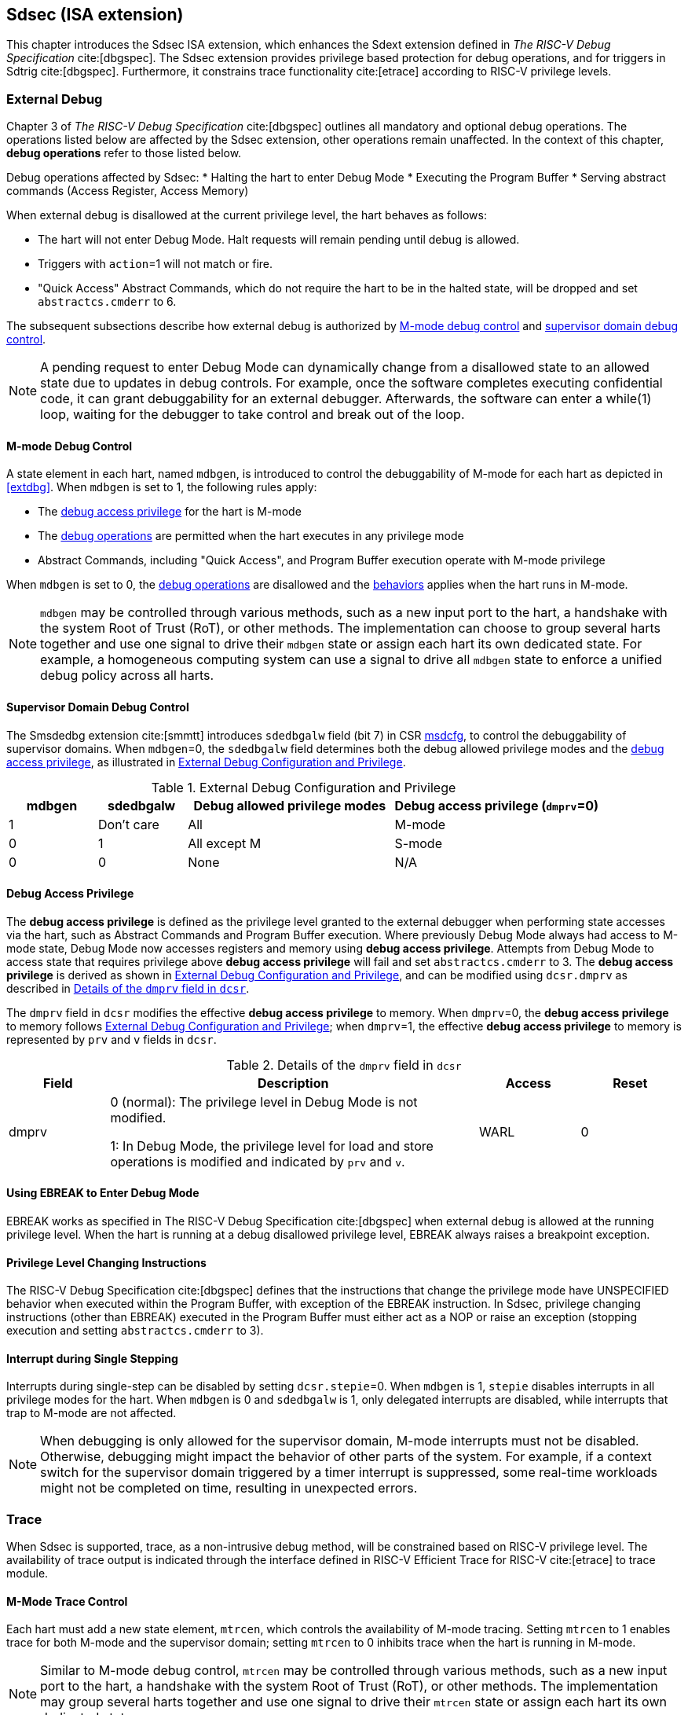 [[Sdsec]]
== Sdsec (ISA extension)

This chapter introduces the Sdsec ISA extension, which enhances the Sdext extension defined in _The RISC-V Debug Specification_ cite:[dbgspec]. The Sdsec extension provides privilege based protection for debug operations, and for triggers in Sdtrig cite:[dbgspec]. Furthermore, it constrains trace functionality cite:[etrace] according to RISC-V privilege levels.

[[sdsecextdbg]]
=== External Debug

Chapter 3 of _The RISC-V Debug Specification_ cite:[dbgspec] outlines all mandatory and optional debug operations. The operations listed below are affected by the Sdsec extension, other operations remain unaffected. In the context of this chapter, *debug operations* refer to those listed below.

[[dbops]]
Debug operations affected by Sdsec: 
* Halting the hart to enter Debug Mode
* Executing the Program Buffer
* Serving abstract commands (Access Register, Access Memory)

When external debug is disallowed at the current privilege level, the hart behaves as follows: 

[[dbgdisallowed]]
* The hart will not enter Debug Mode. Halt requests will remain pending until debug is allowed.  
* Triggers with `action`=1 will not match or fire.
* "Quick Access" Abstract Commands, which do not require the hart to be in the halted state, will be dropped and set `abstractcs.cmderr` to 6.

The subsequent subsections describe how external debug is authorized by <<mdbgctl, M-mode debug control>> and <<submdbgctl, supervisor domain debug control>>.

[NOTE]
A pending request to enter Debug Mode can dynamically change from a disallowed state to an allowed state due to updates in debug controls. For example, once the software completes executing confidential code, it can grant debuggability for an external debugger. Afterwards, the software can enter a while(1) loop, waiting for the debugger to take control and break out of the loop.

[[mdbgctl]]
==== M-mode Debug Control

A state element in each hart, named `mdbgen`, is introduced to control the debuggability of M-mode for each hart as depicted in <<extdbg>>. When `mdbgen` is set to 1, the following rules apply:

- The <<dbgaccpriv, debug access privilege>> for the hart is M-mode
- The <<dbops, debug operations>> are permitted when the hart executes in any privilege mode
- Abstract Commands, including "Quick Access", and Program Buffer execution operate with M-mode privilege

When `mdbgen` is set to 0, the <<dbops, debug operations>> are disallowed and the <<dbgdisallowed, behaviors>> applies when the hart runs in M-mode. 

[NOTE]
`mdbgen` may be controlled through various methods, such as a new input port to the hart, a handshake with the system Root of Trust (RoT), or other methods. The implementation can choose to group several harts together and use one signal to drive their `mdbgen` state or assign each hart its own dedicated state. For example, a homogeneous computing system can use a signal to drive all `mdbgen` state to enforce a unified debug policy across all harts.

[[submdbgctl]]
==== Supervisor Domain Debug Control
The Smsdedbg extension cite:[smmtt] introduces `sdedbgalw` field (bit 7) in CSR <<Sdseccsr,msdcfg>>, to control the debuggability of supervisor domains. When `mdbgen`=0, the `sdedbgalw` field determines both the debug allowed privilege modes and the <<dbgaccpriv, debug access privilege>>, as illustrated in <<dbgpriv>>. 

[[dbgpriv]]
[options="header"]
[cols="15%,15%,35%,35%"]
.External Debug Configuration and Privilege
|============================================
| mdbgen | sdedbgalw | Debug allowed privilege modes | Debug access privilege (`dmprv`=0) 
| 1      | Don't care      | All                      | M-mode
| 0      | 1      | All except M                      | S-mode
| 0      | 0      | None                              | N/A
|============================================

[[dbgaccpriv]]
==== Debug Access Privilege
The *debug access privilege* is defined as the privilege level granted to the external debugger when performing state accesses via the hart, such as Abstract Commands and Program Buffer execution. Where previously Debug Mode always had access to M-mode state, Debug Mode now accesses registers and memory using *debug access privilege*. Attempts from Debug Mode to access state that requires privilege above *debug access privilege* will fail and set `abstractcs.cmderr` to 3. The *debug access privilege* is derived as shown in <<dbgpriv>>, and can be modified using `dcsr.dmprv` as described in <<dmprv>>.

The `dmprv` field in `dcsr` modifies the effective *debug access privilege* to memory. When `dmprv`=0, the *debug access privilege* to memory follows <<dbgpriv>>; when `dmprv`=1, the effective *debug access privilege* to memory is represented by `prv` and `v` fields in `dcsr`. 

[[dmprv]]
.Details of the `dmprv` field in `dcsr`
[options="header"]
[cols="15%,55%,15%,15%"]
|=================================================================================================================================================================
| Field | Description                                                                                                                          | Access | Reset  
| dmprv | 0 (normal): The privilege level in Debug Mode is not modified.

1: In Debug Mode, the privilege level for load and store operations is modified and indicated by `prv` and `v`.| WARL   | 0      
|=================================================================================================================================================================

==== Using EBREAK to Enter Debug Mode

EBREAK works as specified in The RISC-V Debug Specification cite:[dbgspec] when external debug is allowed at the running privilege level. When the hart is running at a debug disallowed privilege level, EBREAK always raises a breakpoint exception.

==== Privilege Level Changing Instructions

The RISC-V Debug Specification cite:[dbgspec] defines that the instructions that change the privilege mode have UNSPECIFIED behavior when executed within the Program Buffer, with exception of the EBREAK instruction. In Sdsec, privilege changing instructions (other than EBREAK) executed in the Program Buffer must either act as a NOP or raise an exception (stopping execution and setting `abstractcs.cmderr` to 3).

==== Interrupt during Single Stepping

Interrupts during single-step can be disabled by setting `dcsr.stepie`=0. When `mdbgen` is 1, `stepie` disables interrupts in all privilege modes for the hart. When `mdbgen` is 0 and `sdedbgalw` is 1, only delegated interrupts are disabled, while interrupts that trap to M-mode are not affected.

[NOTE]
When debugging is only allowed for the supervisor domain, M-mode interrupts must not be disabled. Otherwise, debugging might impact the behavior of other parts of the system. For example, if a context switch for the supervisor domain triggered by a timer interrupt is suppressed, some real-time workloads might not be completed on time, resulting in unexpected errors.

=== Trace
When Sdsec is supported, trace, as a non-intrusive debug method, will be constrained based on RISC-V privilege level. The availability of trace output is indicated through the interface defined in RISC-V Efficient Trace for RISC-V cite:[etrace] to trace module. 

==== M-Mode Trace Control 
Each hart must add a new state element, `mtrcen`, which controls the availability of M-mode tracing. Setting `mtrcen` to 1 enables trace for both M-mode and the supervisor domain; setting `mtrcen` to 0 inhibits trace when the hart is running in M-mode.

[NOTE]
Similar to M-mode debug control, `mtrcen` may be controlled through various methods, such as a new input port to the hart, a handshake with the system Root of Trust (RoT), or other methods. The implementation may group several harts together and use one signal to drive their `mtrcen` state or assign each hart its own dedicated state. 

==== Supervisor Domain Trace Control 
The Smsdetrc extension introduces `sdetrcalw` field (bit 8) in CSR <<Sdseccsr,msdcfg>> within a hart. The trace availability for a hart in supervisor domain is determined by the `sdetrcalw` field and `mtrcen`. If either `sdetrcalw` or `mtrcen` is set to 1,  trace can be allowed when the hart runs in the supervisor domain. 

When both `sdetrcalw` and `mtrcen` are set to 0, trace is inhibited at all privilege levels. 

=== Triggers (Sdtrig)

Triggers configured to enter Debug Mode can only fire or match when external debug is allowed, as outlined in <<dbgpriv>>. 

[NOTE]
Implementations must ensure that pending triggers intending to enter Debug Mode match or fire only when the hart is in a state where debug is allowed. For example, if an interrupt traps the hart to a debug-disallowed privilege mode, the trigger can only take effect either before the privilege is updated and control flow is transferred to the trap handler, or after the interrupt is completely handled and returns from the trap handler. The implementation must prevent Debug Mode from being entered in an intermediate state where privilege is changed or the PC is updated. This also applies to scenarios where a trigger is configured to enter Debug Mode before instruction execution and an interrupt occurs simultaneously.

==== M-mode Accessibility to `dmode` 
 
When Sdsec extension is implemented, `dmode` is read/write for both M-mode and Debug Mode when `mdbgen` is 0, and remains only accessible to Debug Mode when `mdbgen` is 1.

[NOTE]
M-mode is given write access to `dmode` to allow it to save/restore trigger context on behalf of a supervisor debugger. Otherwise a trigger could serve as a side-channel to debug disallowed supervisor domains. The trigger may raise a breakpoint exception in a supervisor domain where debugging is disallowed. This could allow the external debugger to indirectly observe the state from the debug disallowed supervisor domain (PC, data address, etc.) and may even result in a Denial of Service (DoS). By making `dmode` M-mode accessible when `mdbgen` is 0, such an attack can be mitigated by having M-mode firmware switch the trigger context at supervisor domain boundary.

==== External Triggers

The external trigger outputs (with `action` = 8/9) will not fire or match when the privilege level of the hart exceeds debug allowed privilege as specified in <<dbgpriv>>.

The external trigger input can be driven by any input signals, e.g. the external trigger output from another hart, interrupt signals, etc. The input signals cause the trigger (with `action` = 1) to fire only when the hart is allowed to debug. The initiators of these signals are responsible for determining whether the signal is allowed to assert. For example, if the external trigger input of hart _i_ is connected to external trigger output of hart _j_, the assertion of output signal from hart _j_ is determined by its own allowed privilege level for debug. The output signal of hart _j_ must not assert when debug is disallowed. Similarly, signals from other modules in the system are managed by the individual module. When the module is not debug allowed, the signal connected to external trigger input must not be asserted.

[NOTE]
This represents a balance between usability and hardware complexity. There may be instances where the triggers are linked across different privilege levels (e.g., from S-mode to M-mode), while the external debugger may only have access with S-mode privilege. The external debugger should not modify the chain, because it could be suppressed or incorrectly match or fire in M-mode.

=== CSRs

[[ssdextcsr]]
==== Extension of Sdext CSR

===== Extended `dcsr`

The `dmprv` is added as bit 18 in `dcsr` to modify the *debug access privilege* for memory load and store operations, as defined in <<dbgaccpriv>>.  

[caption="Register {counter:rimage}: ", reftext="Register {rimage}"]
[title="The `dmprv` field in debug control and status register (dcsr)"]
[id=csr_dmprv]
[wavedrom, ,svg]
....
{reg: [
  {bits:   20, name: ' '},
  {bits:   1, name: 'mdprv'},
  {bits:   11, name: ' '},
], config:{lanes: 3, hspace:1024}}
....

The maximum privilege level that can be configured in `prv` and `v` is determined in <<maxdbgpriv>>. The fields retain legal values when the `prv` and `v` are configured with an illegal privilege level. Illegal privilege levels include unsupported levels and any level higher than the maximum allowed debug privilege. 

[[maxdbgpriv]]
[options="header"]
.Maximum Allowed Resume Privilege Mode
|=========================================
| mdbgen | sdedbgalw | Maximum privilege allowed on resume
| 1      | Don't care      | M
| 0      | 1      | S(HS)
| 0      | 0      | None
|=========================================

===== `Sdcsr` and `sdpc`

The `sdcsr` and `sdpc` registers provide supervisor read/write access to the `dcsr` and `dpc` registers respectively. They are only accessible in Debug Mode. 

.Allocated addresses for supervisor shadow of Debug Mode CSR  
[options="header"]
[cols="25%,25%,50%"]
|============================================================================================
| Number   | Name       | Descirption
| 0xaaa    | sdcsr      | Supervisor debug control and status register.
| 0xaaa    | sdpc       | Supervisor debug program counter. 
|============================================================================================

The `sdcsr` register exposes a subset of `dcsr`, formatted as shown in <<sdcsr32>>, while the `sdpc` register provides full access to `dpc`.

[NOTE]
Unlike `dcsr` and `dpc`, the `dscratch*` registers do not have a supervisor access mechanism, and external debuggers with S-mode privilege cannot not use them.

[caption="Register {counter:rimage}: ", reftext="Register {rimage}"]
[title="Supervisor debug control and status register (sdcsr)"]
[id=sdcsr32]
[wavedrom, ,svg]
....
{reg: [
  {bits:   1, name: 'prv'},
  {bits:   1, name: '0'},
  {bits:   1, name: 'step'},
  {bits:   1, name: '0'},
  {bits:   1, name: '0'},
  {bits:   1, name: 'v'},
  {bits:   3, name: 'cause'},
  {bits:   1, name: '0'},
  {bits:   1, name: '0'},
  {bits:   1, name: 'stepie'},
  {bits:   1, name: 'ebreaku'},
  {bits:   1, name: 'ebreaks'},
  {bits:   1, name: '0'},
  {bits:   1, name: '0'},
  {bits:   1, name: 'ebreakvu'},
  {bits:   1, name: 'ebreakvs'},
  {bits:   2, name: '0'},
  {bits:   1, name: 'dmprv'},
  {bits:   3, name: '0'},
  {bits:   3, name: 'extcause'},
  {bits:   1, name: '0'},
  {bits:   4, name: 'debugver'}
], config:{lanes: 3, hspace:1024}}
....

[NOTE]
The `nmip`, `mprven`, `stoptime`, `stopcount`, `ebreakm` and `cetrig` fields in `dcsr` are configurable only by M-mode,  masked from `sdcsr`, while the `prv` field is constrained to 1 bit.  

[caption="Register {counter:rimage}: ", reftext="Register {rimage}"]
[title="Supervisor debug program counter (sdpc)"]
[id=sdpc]
[bytefield]
----
(defattrs :plain [:plain { :font-size 24}])
(def row-height 40 )
(def row-header-fn nil)
(def left-margin 30)
(def right-margin 30)
(def boxes-per-row 32)
(draw-column-headers {:height 24 :font-size 24 :labels (reverse ["0" "" "" "" "" "" "" "" "" "" "" "" "" "" "" "" "" "" "" "" "" "" "" "" "" "" "" "" "" "" "DXLEN-1" ""])})
(draw-box "sdpc" {:span 32:text-anchor "middle" :borders {:left :border-unrelated :top :border-unrelated :bottom :border-unrelated :right :border-unrelated}})
(draw-box "DXLEN" {:font-size 24 :span 32 :borders {}})
----

==== Extension of Sdtrig CSR

The Smtdeleg cite:[smtdeleg] and Smstateen cite:[smstateen] extensions define the process for delegating triggers to modes with lower privilege than M-mode. The Sdsec requires both extensions to securely delegate Sdtrig triggers to supervisor domain.

[NOTE]
When M-mode enables debugging for supervisor domain, it can optionally delegate the triggers to the supervisor domain, allowing an external debugger with S-mode privilege to configure these triggers.

[[Sdseccsr]]
==== Debug Control CSR

The CSR holding  the debug and trace control knobs for supervisor domain are specified in the Smsdedbg and Smsdetrc extensions, respectively, defined in _RISC-V Supervisor Domains Access Protection_ cite:[smmtt]. The Smsdedbg and/or Smsdetrc extensions must be implemented to support security control for debugging and/or tracing in supervisor domains.

